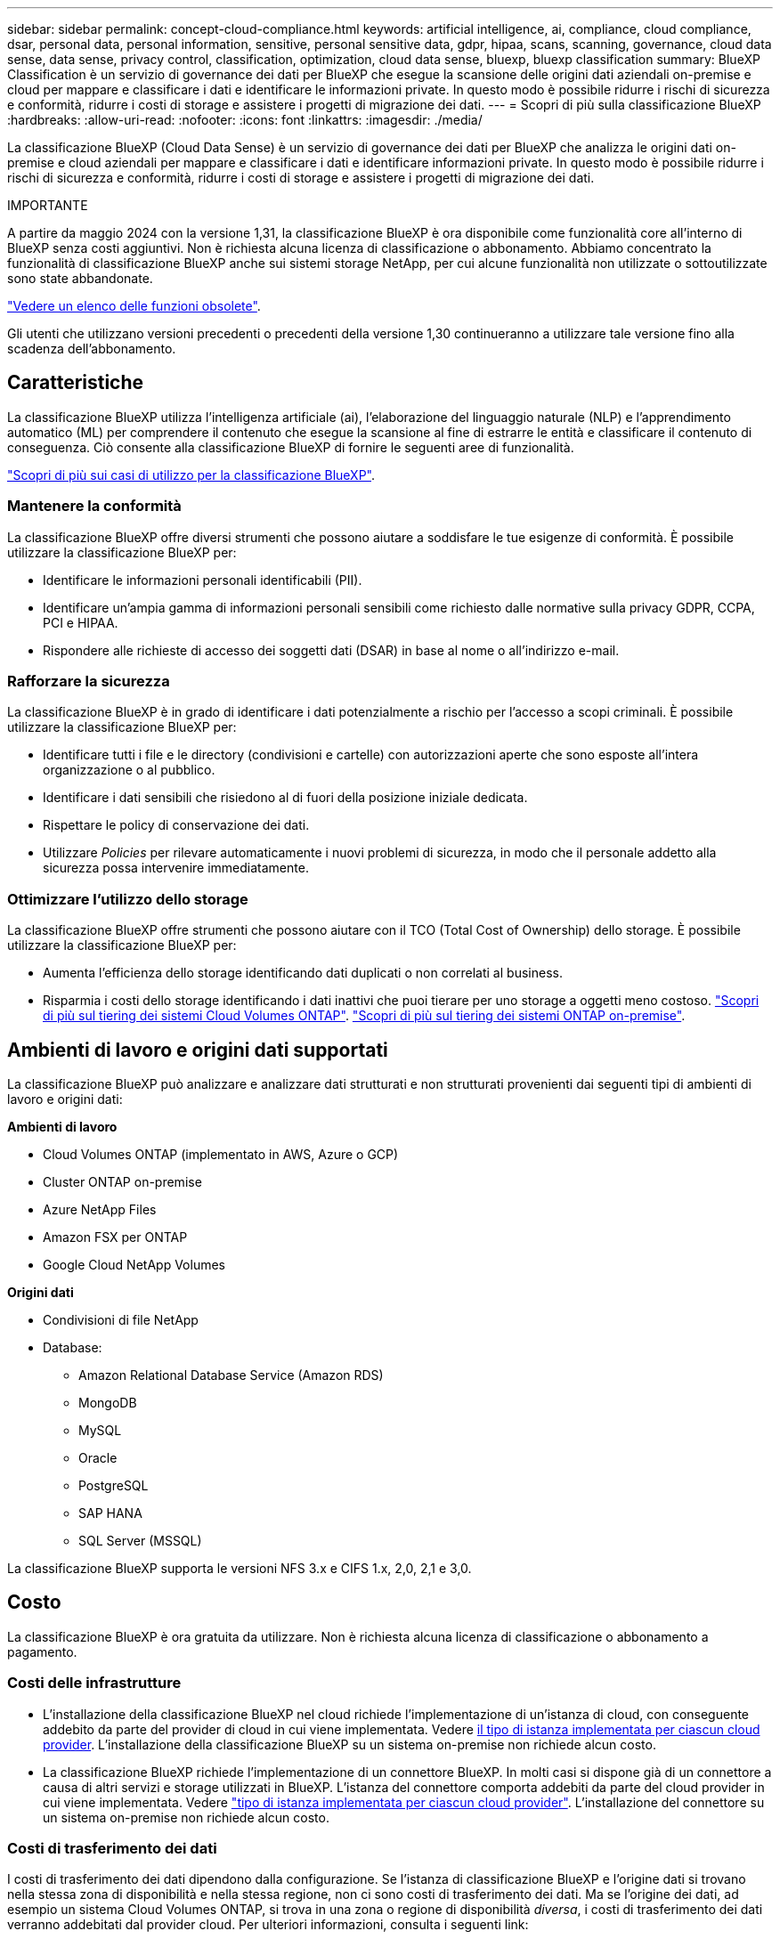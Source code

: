 ---
sidebar: sidebar 
permalink: concept-cloud-compliance.html 
keywords: artificial intelligence, ai, compliance, cloud compliance, dsar, personal data, personal information, sensitive, personal sensitive data, gdpr, hipaa, scans, scanning,  governance, cloud data sense, data sense, privacy control, classification, optimization, cloud data sense, bluexp, bluexp classification 
summary: BlueXP Classification è un servizio di governance dei dati per BlueXP che esegue la scansione delle origini dati aziendali on-premise e cloud per mappare e classificare i dati e identificare le informazioni private. In questo modo è possibile ridurre i rischi di sicurezza e conformità, ridurre i costi di storage e assistere i progetti di migrazione dei dati. 
---
= Scopri di più sulla classificazione BlueXP
:hardbreaks:
:allow-uri-read: 
:nofooter: 
:icons: font
:linkattrs: 
:imagesdir: ./media/


[role="lead"]
La classificazione BlueXP (Cloud Data Sense) è un servizio di governance dei dati per BlueXP che analizza le origini dati on-premise e cloud aziendali per mappare e classificare i dati e identificare informazioni private. In questo modo è possibile ridurre i rischi di sicurezza e conformità, ridurre i costi di storage e assistere i progetti di migrazione dei dati.

[]
====
IMPORTANTE

A partire da maggio 2024 con la versione 1,31, la classificazione BlueXP è ora disponibile come funzionalità core all'interno di BlueXP senza costi aggiuntivi. Non è richiesta alcuna licenza di classificazione o abbonamento. Abbiamo concentrato la funzionalità di classificazione BlueXP anche sui sistemi storage NetApp, per cui alcune funzionalità non utilizzate o sottoutilizzate sono state abbandonate.

link:reference-free-paid.html["Vedere un elenco delle funzioni obsolete"].

Gli utenti che utilizzano versioni precedenti o precedenti della versione 1,30 continueranno a utilizzare tale versione fino alla scadenza dell'abbonamento.

====


== Caratteristiche

La classificazione BlueXP utilizza l'intelligenza artificiale (ai), l'elaborazione del linguaggio naturale (NLP) e l'apprendimento automatico (ML) per comprendere il contenuto che esegue la scansione al fine di estrarre le entità e classificare il contenuto di conseguenza. Ciò consente alla classificazione BlueXP di fornire le seguenti aree di funzionalità.

https://bluexp.netapp.com/netapp-cloud-data-sense["Scopri di più sui casi di utilizzo per la classificazione BlueXP"^].



=== Mantenere la conformità

La classificazione BlueXP offre diversi strumenti che possono aiutare a soddisfare le tue esigenze di conformità. È possibile utilizzare la classificazione BlueXP per:

* Identificare le informazioni personali identificabili (PII).
* Identificare un'ampia gamma di informazioni personali sensibili come richiesto dalle normative sulla privacy GDPR, CCPA, PCI e HIPAA.
* Rispondere alle richieste di accesso dei soggetti dati (DSAR) in base al nome o all'indirizzo e-mail.




=== Rafforzare la sicurezza

La classificazione BlueXP è in grado di identificare i dati potenzialmente a rischio per l'accesso a scopi criminali. È possibile utilizzare la classificazione BlueXP per:

* Identificare tutti i file e le directory (condivisioni e cartelle) con autorizzazioni aperte che sono esposte all'intera organizzazione o al pubblico.
* Identificare i dati sensibili che risiedono al di fuori della posizione iniziale dedicata.
* Rispettare le policy di conservazione dei dati.
* Utilizzare _Policies_ per rilevare automaticamente i nuovi problemi di sicurezza, in modo che il personale addetto alla sicurezza possa intervenire immediatamente.




=== Ottimizzare l'utilizzo dello storage

La classificazione BlueXP offre strumenti che possono aiutare con il TCO (Total Cost of Ownership) dello storage. È possibile utilizzare la classificazione BlueXP per:

* Aumenta l'efficienza dello storage identificando dati duplicati o non correlati al business.
* Risparmia i costi dello storage identificando i dati inattivi che puoi tierare per uno storage a oggetti meno costoso. https://docs.netapp.com/us-en/bluexp-cloud-volumes-ontap/concept-data-tiering.html["Scopri di più sul tiering dei sistemi Cloud Volumes ONTAP"^]. https://docs.netapp.com/us-en/bluexp-tiering/concept-cloud-tiering.html["Scopri di più sul tiering dei sistemi ONTAP on-premise"^].




== Ambienti di lavoro e origini dati supportati

La classificazione BlueXP può analizzare e analizzare dati strutturati e non strutturati provenienti dai seguenti tipi di ambienti di lavoro e origini dati:

*Ambienti di lavoro*

* Cloud Volumes ONTAP (implementato in AWS, Azure o GCP)
* Cluster ONTAP on-premise
* Azure NetApp Files
* Amazon FSX per ONTAP
* Google Cloud NetApp Volumes


*Origini dati*

* Condivisioni di file NetApp
* Database:
+
** Amazon Relational Database Service (Amazon RDS)
** MongoDB
** MySQL
** Oracle
** PostgreSQL
** SAP HANA
** SQL Server (MSSQL)




La classificazione BlueXP supporta le versioni NFS 3.x e CIFS 1.x, 2,0, 2,1 e 3,0.



== Costo

La classificazione BlueXP è ora gratuita da utilizzare. Non è richiesta alcuna licenza di classificazione o abbonamento a pagamento.



=== Costi delle infrastrutture

* L'installazione della classificazione BlueXP nel cloud richiede l'implementazione di un'istanza di cloud, con conseguente addebito da parte del provider di cloud in cui viene implementata. Vedere <<L'istanza di classificazione BlueXP,il tipo di istanza implementata per ciascun cloud provider>>. L'installazione della classificazione BlueXP su un sistema on-premise non richiede alcun costo.
* La classificazione BlueXP richiede l'implementazione di un connettore BlueXP. In molti casi si dispone già di un connettore a causa di altri servizi e storage utilizzati in BlueXP. L'istanza del connettore comporta addebiti da parte del cloud provider in cui viene implementata. Vedere https://docs.netapp.com/us-en/bluexp-setup-admin/task-install-connector-on-prem.html["tipo di istanza implementata per ciascun cloud provider"^]. L'installazione del connettore su un sistema on-premise non richiede alcun costo.




=== Costi di trasferimento dei dati

I costi di trasferimento dei dati dipendono dalla configurazione. Se l'istanza di classificazione BlueXP e l'origine dati si trovano nella stessa zona di disponibilità e nella stessa regione, non ci sono costi di trasferimento dei dati. Ma se l'origine dei dati, ad esempio un sistema Cloud Volumes ONTAP, si trova in una zona o regione di disponibilità _diversa_, i costi di trasferimento dei dati verranno addebitati dal provider cloud. Per ulteriori informazioni, consulta i seguenti link:

* https://aws.amazon.com/ec2/pricing/on-demand/["AWS: Prezzi di Amazon Elastic Compute Cloud (Amazon EC2)"^]
* https://azure.microsoft.com/en-us/pricing/details/bandwidth/["Microsoft Azure: Dettagli sui prezzi della larghezza di banda"^]
* https://cloud.google.com/storage-transfer/pricing["Google Cloud: Prezzi del servizio di trasferimento dello storage"^]




== L'istanza di classificazione BlueXP

Quando si implementa la classificazione BlueXP nel cloud, BlueXP implementa l'istanza nella stessa sottorete del connettore. https://docs.netapp.com/us-en/bluexp-setup-admin/concept-connectors.html["Scopri di più sui connettori."^]

image:diagram_cloud_compliance_instance.png["Diagramma che mostra un'istanza di BlueXP e un'istanza di classificazione BlueXP in esecuzione nel provider cloud."]

Tenere presente quanto segue sull'istanza predefinita:

* In AWS, la classificazione BlueXP viene eseguita su un https://aws.amazon.com/ec2/instance-types/m6i/["m6i.4xlarge instance"^] Con un disco GP2 da 500 GiB. L'immagine del sistema operativo è Amazon Linux 2. Una volta implementato in AWS, è possibile scegliere una dimensione di istanza inferiore se si esegue la scansione di una piccola quantità di dati.
* In Azure, la classificazione BlueXP viene eseguita su un link:https://docs.microsoft.com/en-us/azure/virtual-machines/dv3-dsv3-series#dsv3-series["Standard_D16s_v3 VM"^] Con un disco da 500 GiB. L'immagine del sistema operativo è CentOS 7.9.
* In GCP, la classificazione BlueXP viene eseguita su un link:https://cloud.google.com/compute/docs/general-purpose-machines#n2_machines["n2-standard-16 VM"^] Con un disco persistente standard da 500 GiB. L'immagine del sistema operativo è CentOS 7.9.
* Nelle regioni in cui l'istanza predefinita non è disponibile, la classificazione BlueXP viene eseguita su un'istanza alternativa. link:reference-instance-types.html["Vedere i tipi di istanza alternativi"].
* L'istanza è denominata _CloudCompliance_ con un hash generato (UUID) concatenato ad essa. Ad esempio: _CloudCompliance-16b6564-38ad-4080-9a92-36f5fd2f71c7_
* Per ogni connettore viene implementata una sola istanza di classificazione BlueXP.


Puoi anche implementare la classificazione BlueXP su un host Linux on-premise o su un host nel tuo cloud provider preferito. Il software funziona esattamente allo stesso modo, indipendentemente dal metodo di installazione scelto. Gli aggiornamenti del software di classificazione BlueXP sono automatizzati finché l'istanza dispone di accesso a Internet.


TIP: L'istanza deve rimanere sempre in esecuzione perché la classificazione BlueXP esegue continuamente la scansione dei dati.



=== Utilizzando un tipo di istanza più piccolo

È possibile implementare la classificazione BlueXP su un sistema con meno CPU e meno RAM, ma ci sono alcune limitazioni quando si utilizzano questi sistemi meno potenti.

[cols="18,31,51"]
|===
| Dimensioni del sistema | Specifiche | Limitazioni 


| Extra large | 32 CPU, 128 GB di RAM, 1 TiB SSD | Scansione di fino a 500 milioni di file. 


| Grande (impostazione predefinita) | 16 CPU, 64 GB di RAM, SSD da 500 GiB | Scansione di fino a 250 milioni di file. 


| Medio | 8 CPU, 32 GB di RAM, SSD da 200 GiB | Scansione più lenta e scansione di un massimo di 1 milione di file. 


| Piccolo | 8 CPU, 16 GB di RAM, SSD da 100 GiB | Stesse limitazioni del "Medio", più la capacità di identificare link:task-generating-compliance-reports.html#what-is-a-data-subject-access-request["nomi dei soggetti dei dati"] l'interno dei file è disattivato. 
|===
Quando si implementa la classificazione BlueXP nel cloud su AWS, è possibile scegliere un'istanza grande/media/piccola. Quando implementi la classificazione BlueXP in Azure o GCP, invia un'email ng-contact-data-sense@netapp.com per assistenza se desideri utilizzare uno di questi sistemi alternativi. Dovremo collaborare con te per implementare queste altre configurazioni cloud.

Quando si implementa la classificazione BlueXP on-premise, basta utilizzare un host Linux con specifiche alternative. Non è necessario contattare NetApp per assistenza.



== Come funziona la classificazione BlueXP

Ad alto livello, la classificazione BlueXP funziona come segue:

. Si implementa un'istanza della classificazione BlueXP in BlueXP.
. È possibile attivare la mappatura ad alto livello o la scansione a livello profondo su una o più origini dati.
. La classificazione BlueXP esegue la scansione dei dati utilizzando un processo di apprendimento ai.
. Utilizza le dashboard e i tool di reporting forniti per aiutarti nelle tue attività di compliance e governance.




== Come funzionano le scansioni

Una volta attivata la classificazione BlueXP e selezionati i repository da analizzare (volumi, schemi di database o altri dati utente), viene avviata immediatamente la scansione dei dati per identificare i dati personali e sensibili. Nella maggior parte dei casi, è consigliabile concentrarsi sulla scansione dei dati di produzione in tempo reale anziché su backup, mirror o siti DR. Quindi, la classificazione BlueXP mappa i dati dell'organizzazione, categorizza ogni file e identifica ed estrae entità e modelli predefiniti nei dati. Il risultato della scansione è un indice di informazioni personali, informazioni personali sensibili, categorie di dati e tipi di file.

La classificazione BlueXP si connette ai dati come qualsiasi altro client montando volumi NFS e CIFS. Ai volumi NFS viene automaticamente eseguito l'accesso in sola lettura, mentre è necessario fornire le credenziali Active Directory per eseguire la scansione dei volumi CIFS.

image:diagram_cloud_compliance_scan.png["Diagramma che mostra un'istanza di BlueXP e un'istanza di classificazione BlueXP in esecuzione nel provider cloud. L'istanza di classificazione BlueXP si connette ai volumi e ai database NFS e CIFS per analizzarli."]

Dopo la scansione iniziale, la classificazione BlueXP analizza continuamente i dati in modo round-robin per rilevare le modifiche incrementali (è per questo che è importante mantenere l'istanza in esecuzione).

È possibile attivare e disattivare le scansioni a livello di volume o a livello di schema del database.



=== Qual è la differenza tra le scansioni di mappatura e classificazione

La classificazione BlueXP consente di eseguire una scansione generale di "mappatura" su origini dati selezionate. La mappatura fornisce solo una panoramica di alto livello dei dati, mentre la classificazione fornisce una scansione di alto livello dei dati. Il mapping può essere eseguito sulle origini dati molto rapidamente perché non accede ai file per vedere i dati all'interno.

Molti utenti apprezzano questa funzionalità perché desiderano eseguire rapidamente la scansione dei dati per identificare le origini dati che richiedono una maggiore ricerca e quindi possono abilitare le scansioni di classificazione solo su quelle origini dati o volumi richiesti.

La tabella seguente mostra alcune delle differenze:

[cols="47,18,18"]
|===
| Funzione | Classificazione | Mappatura 


| Velocità di scansione | Lento | Veloce 


| Prezzi | Gratuito | Gratuito 


| Capacità | Limitata a 500 TB | Limitata a 500 TB 


| Elenco dei tipi di file e della capacità utilizzata | Sì | Sì 


| Numero di file e capacità utilizzata | Sì | Sì 


| Età e dimensioni dei file | Sì | Sì 


| Capacità di eseguire un link:task-controlling-governance-data.html#data-mapping-report["Report di mappatura dei dati"] | Sì | Sì 


| Pagina di analisi dei dati per visualizzare i dettagli del file | Sì | No 


| Cercare i nomi all'interno dei file | Sì | No 


| Creare link:task-using-policies.html["policy"] che forniscono risultati di ricerca personalizzati | Sì | No 


| Possibilità di eseguire altri report | Sì | No 


| Possibilità di visualizzare i metadati dei file* | No | Sì 
|===
*I seguenti metadati vengono estratti dai file durante le scansioni di mappatura:

* Ambiente di lavoro
* Tipo di ambiente di lavoro
* Repository di storage
* Tipo di file
* Capacità utilizzata
* Numero di file
* Dimensione del file
* Creazione di file
* Ultimo accesso al file
* Ultima modifica al file
* Ora di rilevamento file
* Estrazione delle autorizzazioni


*Differenze del dashboard di governance*:

[cols="47,18,18"]
|===
| Funzione | Mappa e classifica | Mappa 


| Dati obsoleti | Sì | Sì 


| Dati non aziendali | Sì | Sì 


| File duplicati | Sì | Sì 


| Criteri predefiniti | Sì | No 


| Criteri personalizzati | Sì | Sì 


| Rapporto DDA | Sì | Sì 


| Rapporto di mappatura | Sì | Sì 


| Rilevamento del livello di sensibilità | Sì | No 


| Dati sensibili con autorizzazioni estese | Sì | No 


| Autorizzazioni aperte | Sì | Sì 


| Età dei dati | Sì | Sì 


| Dimensioni dei dati | Sì | Sì 


| Categorie | Sì | No 


| Tipi di file | Sì | Sì 
|===
*Differenze dashboard conformità*:

[cols="47,18,18"]
|===
| Funzione | Mappa e classifica | Mappa 


| Informazioni personali | Sì | No 


| Informazioni personali sensibili | Sì | No 


| Report di valutazione sui rischi legati alla privacy | Sì | No 


| Report HIPAA | Sì | No 


| Report PCI DSS | Sì | No 
|===
*Differenze dei filtri di analisi*:

[cols="47,18,18"]
|===
| Funzione | Mappa e classifica | Mappa 


| Policy | Sì | Sì 


| Tipo di ambiente di lavoro | Sì | Sì 


| Ambiente di lavoro | Sì | Sì 


| Repository di storage | Sì | Sì 


| Tipo di file | Sì | Sì 


| Dimensione del file | Sì | Sì 


| Ora di creazione | Sì | Sì 


| Tempo scoperto | Sì | Sì 


| Ultima modifica | Sì | Sì 


| Ultimo accesso | Sì | Sì 


| Autorizzazioni aperte | Sì | Sì 


| Percorso directory file | Sì | Sì 


| Categoria | Sì | No 


| Livello di sensibilità | Sì | No 


| Numero di identificatori | Sì | No 


| Dati personali | Sì | No 


| Dati personali sensibili | Sì | No 


| Soggetto interessato | Sì | No 


| Duplicati | Sì | Sì 


| Stato di classificazione | Sì | Lo stato è sempre "informazioni riservate" 


| Evento di analisi della scansione | Sì | Sì 


| Hash file | Sì | Sì 


| Numero di utenti con accesso | Sì | Sì 


| Autorizzazioni utente/gruppo | Sì | Sì 


| Proprietario del file | Sì | Sì 


| Tipo di directory | Sì | Sì 
|===


=== Con quale rapidità la classificazione BlueXP esegue la scansione dei dati

La velocità di scansione è influenzata dalla latenza di rete, dalla latenza del disco, dalla larghezza di banda della rete, dalle dimensioni dell'ambiente e dalle dimensioni della distribuzione dei file.

* Quando si eseguono scansioni di mappatura, la classificazione BlueXP può eseguire la scansione tra 100-150 Tibs di dati al giorno.
* Quando si eseguono le scansioni di classificazione, la classificazione BlueXP può eseguire la scansione tra 15-40 Tibs di dati al giorno.




== Informazioni indicizzati dalla classificazione BlueXP

La classificazione BlueXP raccoglie, indicizza e assegna categorie ai dati (file). I dati indicizzati dalla classificazione BlueXP includono quanto segue:

Metadati standard:: La classificazione BlueXP raccoglie i metadati standard relativi ai file: Il tipo di file, le dimensioni, le date di creazione e modifica e così via.
Dati personali:: Informazioni personali come indirizzi e-mail, numeri di identificazione o numeri di carta di credito. link:task-controlling-private-data.html#view-files-that-contain-personal-data["Scopri di più sui dati personali"^].
Dati personali sensibili:: Tipi speciali di informazioni sensibili, come dati sanitari, origine etnica o opinioni politiche, come definito dal GDPR e da altre normative sulla privacy. link:task-controlling-private-data.html#view-files-that-contain-sensitive-personal-data["Scopri di più sui dati personali sensibili"^].
Categorie:: La classificazione BlueXP prende i dati sottoposti a scansione e li divide in diversi tipi di categorie. Le categorie sono argomenti basati sull'analisi ai del contenuto e dei metadati di ciascun file. link:task-controlling-private-data.html#view-files-by-categories["Scopri di più sulle categorie"^].
Tipi:: La classificazione BlueXP prende i dati sottoposti a scansione e li suddivide in base al tipo di file. link:task-controlling-private-data.html#view-files-by-file-types["Scopri di più sui tipi"^].
Riconoscimento entità nome:: La classificazione BlueXP sfrutta l'ai per estrarre i nomi naturali delle persone dai documenti. link:task-generating-compliance-reports.html#what-is-a-data-subject-access-request["Scopri come rispondere alle richieste di accesso ai soggetti dati"^].




== Panoramica delle reti

BlueXP implementa l'istanza di classificazione BlueXP con un gruppo di protezione che abilita le connessioni HTTP in entrata dall'istanza del connettore.

Quando si utilizza BlueXP in modalità SaaS, la connessione a BlueXP viene servita su HTTPS e i dati privati inviati tra il browser e l'istanza di classificazione BlueXP sono protetti con una crittografia end-to-end basata su TLS 1,2, il che significa che NetApp e terze parti non possono leggerla.

Le regole in uscita sono completamente aperte. L'accesso a Internet è necessario per installare e aggiornare il software di classificazione BlueXP e per inviare metriche di utilizzo.

Se hai requisiti di rete rigorosi, link:task-deploy-cloud-compliance.html#review-prerequisites["Scopri gli endpoint che BlueXP classifica a contatto con"^].



== Accesso dell'utente alle informazioni di conformità

Il ruolo assegnato a ciascun utente offre diverse funzionalità all'interno di BlueXP e all'interno della classificazione BlueXP:

* Un *account Admin* può gestire le impostazioni di conformità e visualizzare le informazioni di conformità per tutti gli ambienti di lavoro.
* Un *Workspace Admin* può gestire le impostazioni di conformità e visualizzare le informazioni di conformità solo per i sistemi ai quali è consentito l'accesso. Se un amministratore dell'area di lavoro non riesce ad accedere a un ambiente di lavoro in BlueXP, non può visualizzare alcuna informazione di conformità per l'ambiente di lavoro nella scheda di classificazione di BlueXP.
* Gli utenti con il ruolo *Compliance Viewer* possono solo visualizzare le informazioni di conformità e generare report per i sistemi ai quali sono autorizzati ad accedere. Questi utenti non possono attivare/disattivare la scansione di volumi, bucket o schemi di database.


https://docs.netapp.com/us-en/bluexp-setup-admin/reference-user-roles.html["Scopri di più sui ruoli BlueXP"^] e come fare https://docs.netapp.com/us-en/bluexp-setup-admin/task-managing-netapp-accounts.html#adding-users["aggiungere utenti con ruoli specifici"^].
